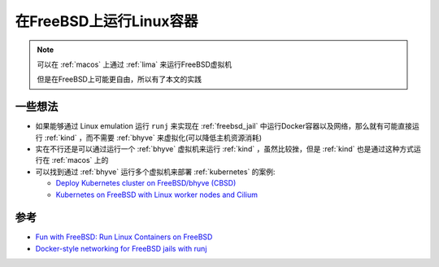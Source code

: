 .. _run_linux_containers_on_freebsd:

=================================
在FreeBSD上运行Linux容器
=================================

.. note::

   可以在 :ref:`macos` 上通过 :ref:`lima` 来运行FreeBSD虚拟机

   但是在FreeBSD上可能更自由，所以有了本文的实践

一些想法
==========

- 如果能够通过 Linux emulation 运行 ``runj`` 来实现在 :ref:`freebsd_jail` 中运行Docker容器以及网络，那么就有可能直接运行 :ref:`kind` ，而不需要 :ref:`bhyve` 来虚拟化(可以降低主机资源消耗)
- 实在不行还是可以通过运行一个 :ref:`bhyve` 虚拟机来运行 :ref:`kind` ，虽然比较挫，但是 :ref:`kind` 也是通过这种方式运行在 :ref:`macos` 上的
- 可以找到通过 :ref:`bhyve` 运行多个虚拟机来部署 :ref:`kubernetes` 的案例:

  - `Deploy Kubernetes cluster on FreeBSD/bhyve (CBSD) <https://www.bsdstore.ru/en/articles/cbsd_k8s_part1.html>`_
  - `Kubernetes on FreeBSD with Linux worker nodes and Cilium <https://medium.com/@norlin.t/kubernetes-on-freebsd-with-linux-worker-nodes-and-cilium-a87c50daef03>`_

参考
=====

- `Fun with FreeBSD: Run Linux Containers on FreeBSD <https://productionwithscissors.run/2022/09/04/containerd-linux-on-freebsd/>`_
- `Docker-style networking for FreeBSD jails with runj <https://samuel.karp.dev/blog/2022/12/docker-style-networking-for-freebsd-jails-with-runj/>`_
